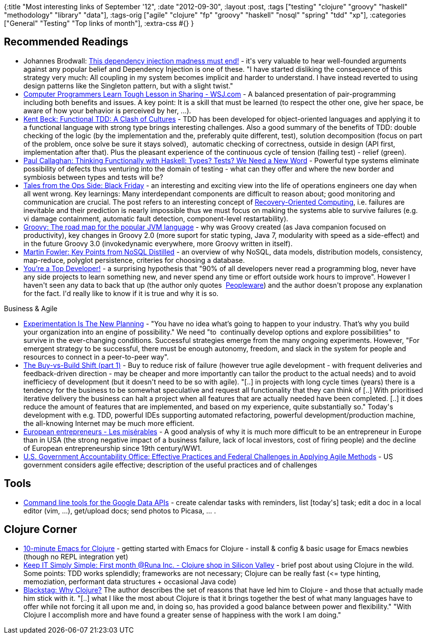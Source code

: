 {:title "Most interesting links of September '12",
 :date "2012-09-30",
 :layout :post,
 :tags
 ["testing"
  "clojure"
  "groovy"
  "haskell"
  "methodology"
  "library"
  "data"],
 :tags-orig
 ["agile"
  "clojure"
  "fp"
  "groovy"
  "haskell"
  "nosql"
  "spring"
  "tdd"
  "xp"],
 :categories ["General" "Testing" "Top links of month"],
 :extra-css #{}
}

++++
<h2>Recommended Readings</h2>
<ul>
	<li>Johannes Brodwall: <a href="https://johannesbrodwall.com/2010/11/10/this-dependency-injection-madness-must-end/">This dependency injection madness must end!</a> - it's very valuable to hear well-founded arguments against any popular belief and Dependency Injection is one of these. "I have started disliking the consequence of this strategy very much: All coupling in my system becomes implicit and harder to understand. I have instead reverted to using design patterns like the Singleton pattern, but with a slight twist."</li>
	<li><a href="https://online.wsj.com/article/SB10000872396390443855804577599993053055030.html">Computer Programmers Learn Tough Lesson in Sharing - WSJ.com</a> - A balanced presentation of pair-programming including both benefits and issues. A key point: It is a skill that must be learned (to respect the other one, give her space, be aware of how your behavior is perceived by her, ...).</li>
	<li><a href="https://m.facebook.com/note.php?note_id=472392329460303">Kent Beck: Functional TDD: A Clash of Cultures</a> - TDD has been developed for object-oriented languages and applying it to a functional language with strong type brings interesting challenges. Also a good summary of the benefits of TDD: double checking of the logic (by the implementation and the, preferably quite different, test), solution decomposition (focus on part of the problem, once solve be sure it stays solved),  automatic checking of correctness, outside in design (API first, implementation after that). Plus the pleasant experience of the continuous cycle of tension (failing test) - relief (green).</li>
	<li><a href="https://pragprog.com/magazines/2012-09/thinking-functionally-with-haskell">Paul Callaghan: Thinking Functionally with Haskell: Types? Tests? We Need a New Word</a> - Powerful type systems eliminate possibility of defects thus venturing into the domain of testing - what can they offer and where the new border and symbiosis between types and tests will be?</li>
	<li><a href="https://pragprog.com/magazines/2012-07/tales-from-the-ops-side">Tales from the Ops Side: Black Friday</a> - an interesting and exciting view into the life of operations engineers one day when all went wrong. Key learnings: Many interdependant components are difficult to reason about; good monitoring and communication are crucial. The post refers to an interesting concept of <a href="https://roc.cs.berkeley.edu/">Recovery-Oriented Computing</a>, i.e. failures are inevitable and their prediction is nearly impossible thus we must focus on making the systems able to survive failures (e.g. vi damage containment, automatic fault detection, component-level restartability).</li>
	<li><a href="infoworld.com/d/application-development/groovy-the-roadmap-the-popular-jvm-language-202990">Groovy: The road map for the popular JVM language</a> - why was Groovy created (as Java companion focused on productivity), key changes in Groovy 2.0 (more suport for static typing, Java 7, modularity with speed as a side-effect) and in the future Groovy 3.0 (invokedynamic everywhere, more Groovy written in itself).</li>
	<li><a href="https://martinfowler.com/articles/nosqlKeyPoints.html">Martin Fowler: Key Points from NoSQL Distilled</a> - an overview of why NoSQL, data models, distribution models, consistency, map-reduce, polyglot persistence, criteries for choosing a database.</li>
	<li><a href="https://architects.dzone.com/articles/you%E2%80%99re-top-developer">You’re a Top Developer!</a> - a surprising hypothesis that "90% of all developers never read a programming blog, never have any side projects to learn something new, and never spend any time or effort outside work hours to improve". However I haven't seen any data to back that up (the author only quotes  <a href="https://www.amazon.com/gp/product/0932633439/ref=as_li_qf_sp_asin_il_tl?ie=UTF8&amp;camp=1789&amp;creative=9325&amp;creativeASIN=0932633439&amp;linkCode=as2&amp;tag=passforcodi-20" target="_blank">Peopleware</a>) and the author doesn't propose any explanation for the fact. I'd really like to know if it is true and why it is so.</li>
</ul>
Business &amp; Agile
<ul>
	<li><a href="https://www.fastcompany.com/3001275/experimentation-new-planning">Experimentation Is The New Planning</a> - "You have no idea what’s going to happen to your industry. That’s why you build your organization into an engine of possibility." We need "to  continually develop options and explore possibilities" to survive in the ever-changing conditions. Successful strategies emerge from the many ongoing experiments. However, "For emergent strategy to be successful, there must be enough autonomy, freedom, and slack in the system for people and resources to connect in a peer-to-peer way".</li>
	<li><a href="https://erik.doernenburg.com/2012/09/buy-vs-build-shift-part-1/">The Buy-vs-Build Shift (part 1)</a> - Buy to reduce risk of failure (however true agile development - with frequent deliveries and feedback-driven direction - may be cheaper and more importantly can tailor the product to the actual needs) and to avoid inefficiecy of development (but it doesn't need to be so with agile). "[..] in projects with long cycle times (years) there is a tendency for the business to be somewhat speculative and request all functionality that they can think of [..] With prioritised iterative delivery the business can halt a project when all features that are actually needed have been completed. [..] it does reduce the amount of features that are implemented, and based on my experience, quite substantially so." Today's development with e.g. TDD, powerful IDEs supporting automated refactoring, powerful development/production machine, the all-knowing Internet may be much more efficient.</li>
	<li><a href="https://www.economist.com/node/21559618">European entrepreneurs - Les misérables</a> - A good analysis of why it is much more difficult to be an entrepreneur in Europe than in USA (the strong negative impact of a business failure, lack of local investors, cost of firing people) and the decline of European entrepreneurship since 19th century/WW1.</li>
	<li><a href="https://www.gao.gov/products/GAO-12-681">U.S. Government Accountability Office: Effective Practices and Federal Challenges in Applying Agile Methods</a> - US government considers agile effective; description of the useful practices and of challenges</li>
</ul>
<h2>Tools</h2>
<ul>
	<li><a href="https://code.google.com/p/googlecl/">Command line tools for the Google Data APIs</a> - create calendar tasks with reminders, list [today's] task; edit a doc in a local editor (vim, ...), get/upload docs; send photos to Picasa, ... .</li>
</ul>
<h2>Clojure Corner</h2>
<ul>
	<li><a href="https://www.unexpected-vortices.com/clojure/10-minute-emacs-for-clojure.html">10-minute Emacs for Clojure</a> - getting started with Emacs for Clojure - install &amp; config &amp; basic usage for Emacs newbies (though no REPL integration yet)</li>
	<li><a href="https://ktuman.blogspot.no/2012/09/first-month-runa-inc-clojure-shop-in.html">Keep IT Simply Simple: First month @Runa Inc. - Clojure shop in Silicon Valley</a> - brief post about using Clojure in the wild. Some points: TDD works splendidly; frameworks are not necessary; Clojure can be really fast (&lt;= type hinting, memoziation, performant data structures + occasional Java code)</li>
	<li><a href="https://blackstag.com/blog.posting?id=5">Blackstag: Why Clojure?</a> The author describes the set of reasons that have led him to Clojure - and those that actually made him stick with it. "[..] what I like the most about Clojure is that it brings together the best of what many languages have to offer while not forcing it all upon me and, in doing so, has provided a good balance between power and flexibility." "With Clojure I accomplish more and have found a greater sense of happiness with the work I am doing."</li>
</ul>
++++
